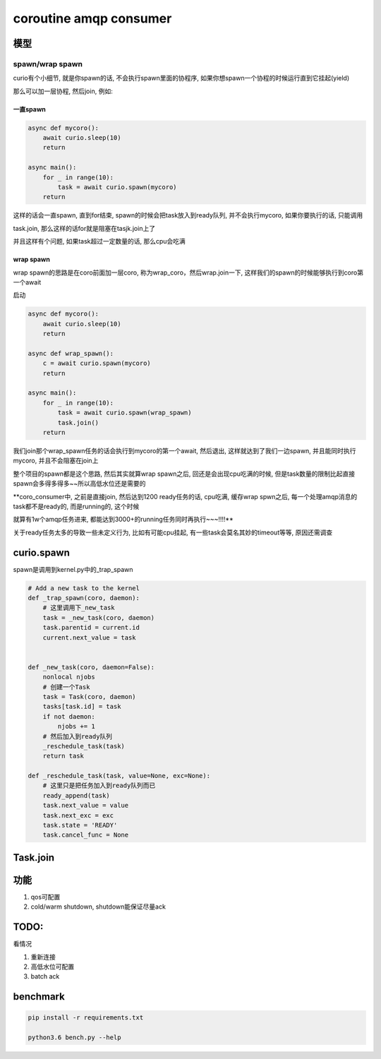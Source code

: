 coroutine amqp consumer
=========================

模型
----------

spawn/wrap spawn
~~~~~~~~~~~~~~~~~~~~~

curio有个小细节, 就是你spawn的话, 不会执行spawn里面的协程序, 如果你想spawn一个协程的时候运行直到它挂起(yield)

那么可以加一层协程, 然后join, 例如:

一直spawn
^^^^^^^^^^^^

.. code-block:: python

    async def mycoro():
        await curio.sleep(10)
        return
    
    async main():
        for _ in range(10):
            task = await curio.spawn(mycoro)
        return

这样的话会一直spawn, 直到for结束, spawn的时候会把task放入到ready队列, 并不会执行mycoro, 如果你要执行的话, 只能调用

task.join, 那么这样的话for就是阻塞在tasjk.join上了

并且这样有个问题, 如果task超过一定数量的话, 那么cpu会吃满

wrap spawn
^^^^^^^^^^^^

wrap spawn的思路是在coro前面加一层coro, 称为wrap_coro，然后wrap.join一下, 这样我们的spawn的时候能够执行到coro第一个await

启动

.. code-block:: python

    async def mycoro():
        await curio.sleep(10)
        return

    async def wrap_spawn():
        c = await curio.spawn(mycoro)
        return

    async main():
        for _ in range(10):
            task = await curio.spawn(wrap_spawn)
            task.join()
        return

我们join那个wrap_spawn任务的话会执行到mycoro的第一个await, 然后退出, 这样就达到了我们一边spawn, 并且能同时执行mycoro, 并且不会阻塞在join上

整个项目的spawn都是这个思路, 然后其实就算wrap spawn之后, 回还是会出现cpu吃满的时候, 但是task数量的限制比起直接spawn会多得多得多~~所以高低水位还是需要的

**coro_consumer中, 之前是直接join, 然后达到1200 ready任务的话, cpu吃满, 缓存wrap spwn之后, 每一个处理amqp消息的task都不是ready的, 而是running的, 这个时候

就算有1w个amqp任务进来, 都能达到3000+的running任务同时再执行~~~!!!!**

关于ready任务太多的导致一些未定义行为, 比如有可能cpu挂起, 有一些task会莫名其妙的timeout等等, 原因还需调查


curio.spawn
---------------

spawn是调用到kernel.py中的_trap_spawn

.. code-block:: python

    # Add a new task to the kernel
    def _trap_spawn(coro, daemon):
        # 这里调用下_new_task
        task = _new_task(coro, daemon)
        task.parentid = current.id
        current.next_value = task


    def _new_task(coro, daemon=False):
        nonlocal njobs
        # 创建一个Task
        task = Task(coro, daemon)
        tasks[task.id] = task
        if not daemon:
            njobs += 1
        # 然后加入到ready队列
        _reschedule_task(task)
        return task

    def _reschedule_task(task, value=None, exc=None):
        # 这里只是把任务加入到ready队列而已
        ready_append(task)
        task.next_value = value
        task.next_exc = exc
        task.state = 'READY'
        task.cancel_func = None

Task.join
---------------




功能
--------

1. qos可配置

2. cold/warm shutdown, shutdown能保证尽量ack

TODO: 
----------

看情况

1. 重新连接

2. 高低水位可配置

3. batch ack

benchmark
-------------

.. code-block:: 

    pip install -r requirements.txt
    
    python3.6 bench.py --help

